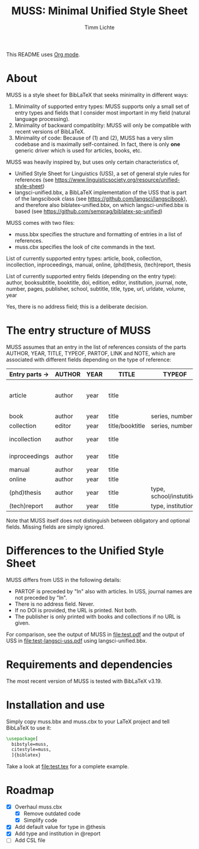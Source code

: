 #+TITLE: MUSS: Minimal Unified Style Sheet
#+AUTHOR: Timm Lichte

This README uses [[https://orgmode.org/][Org mode]].

* About 

MUSS is a style sheet for BibLaTeX that seeks minimality in different ways:

1) Minimality of supported entry types: MUSS supports only a small set of entry types and fields that I consider most important in my field (natural language processing). 
2) Minimality of backward compatiblity: MUSS will only be compatible with recent versions of BibLaTeX.
3) Minimality of code: Because of (1) and (2), MUSS has a very slim codebase and is maximally self-contained. In fact, there is only *one* generic driver which is used for articles, books, etc.

MUSS was heavily inspired by, but uses only certain characteristics of,

- Unified Style Sheet for Linguistics (USS), a set of general style rules for references
  (see https://www.linguisticsociety.org/resource/unified-style-sheet)
- langsci-unified.bbx, a BibLaTeX implementation of the USS that is part of the
  langscibook class (see https://github.com/langsci/langscibook),
  and therefore also biblatex-unified.bbx, on which langsci-unified.bbx is based
  (see https://github.com/semprag/biblatex-sp-unified)

MUSS comes with two files:

- muss.bbx specifies the structure and formatting of entries in a list of references.
- muss.cbx specifies the look of cite commands in the text.

List of currently supported entry types:
article, book, collection, incollection, inproceedings, manual, online, (phd)thesis,
(tech)report, thesis

List of currently supported entry fields (depending on the entry type):
author, booksubtitle, booktitle, doi, edition, editor, institution, journal, note, number, pages,
publisher, school, subtitle, title, type, url, urldate, volume, year

Yes, there is no address field; this is a deliberate decision.

* The entry structure of MUSS

MUSS assumes that an entry in the list of references consists of the parts AUTHOR, YEAR, TITLE, TYPEOF, PARTOF, LINK and NOTE, which are associated with different fields depending on the type of reference:

| Entry parts $\to$  | AUTHOR | YEAR | TITLE           | TYPEOF                   | PARTOF                         | LINK                      | NOTE |
|------------------+--------+------+-----------------+--------------------------+--------------------------------+---------------------------+------|
| article          | author | year | title           |                          | journal, pages, volume, number | doi/url+urldate           | note |
| book             | author | year | title           | series, number           | edition                        | doi/url+urldate/publisher | note |
| collection       | editor | year | title/booktitle | series, number           | edition                        | doi/url+urldate/publisher | note |
| incollection     | author | year | title           |                          | @collection, pages             | doi/url+urldate           | note |
| inproceedings    | author | year | title           |                          | booktitle, pages               | doi/url+urldate           | note |
| manual           | author | year | title           |                          |                                | doi/url+urldate           | note |
| online           | author | year | title           |                          |                                | doi/url+urldate           | note |
| (phd)thesis      | author | year | title           | type, school/instutition |                                | doi/url+urldate           | note |
| (tech)report     | author | year | title           | type, institution        |                                | doi/url+urldate           | note |

Note that MUSS itself does not distinguish between obligatory and optional fields. Missing fields are simply ignored.

* Differences to the Unified Style Sheet

MUSS differs from USS in the following details:
- PARTOF is preceded by "In" also with articles. In USS, journal names are not preceded by "In".
- There is no address field. Never.
- If no DOI is provided, the URL is printed. Not both.
- The publisher is only printed with books and collections if no URL is given.

For comparison, see the output of MUSS in [[file:test.pdf]] and the output of USS in [[file:test-langsci-uss.pdf]] using langsci-unified.bbx.

[[file:comparison1.png]]

* Requirements and dependencies

The most recent version of MUSS is tested with BibLaTeX v3.19.

* Installation and use

Simply copy muss.bbx and muss.cbx to your LaTeX project and tell BibLaTeX to use it:

#+BEGIN_SRC latex 
\usepackage[
  bibstyle=muss,
  citestyle=muss,
  ]{biblatex}
#+END_SRC

Take a look at [[file:test.tex]] for a complete example.

* Roadmap

- [X] Overhaul muss.cbx
      - [X] Remove outdated code
      - [X] Simplify code
- [X] Add default value for type in @thesis
- [X] Add type and institution in @report
- [ ] Add CSL file
